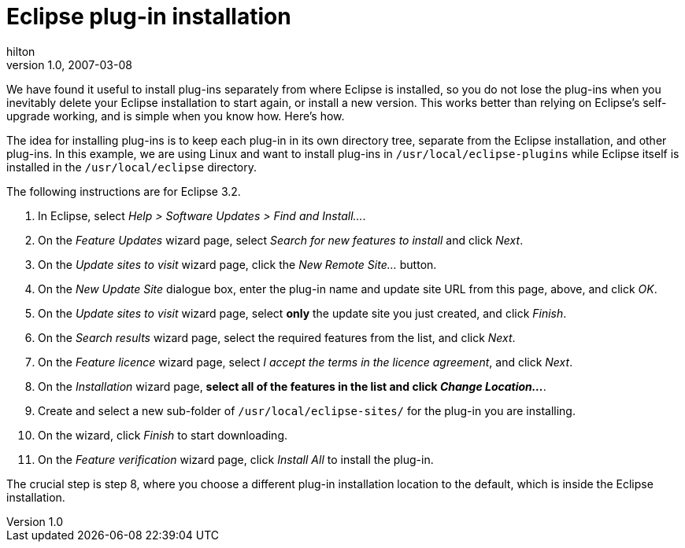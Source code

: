 = Eclipse plug-in installation
hilton
v1.0, 2007-03-08
:title: Eclipse plug-in installation
:tags: [java]

We have found it useful to install plug-ins separately from where Eclipse is installed, so you do not lose the plug-ins when you inevitably delete your Eclipse installation to start again, or install a new version. This works better than relying on Eclipse's self-upgrade working, and is simple when you know how. Here's how.

The idea for installing plug-ins is to keep each plug-in in its own
directory tree, separate from the Eclipse installation, and other
plug-ins. In this example, we are using Linux and want to install
plug-ins in `/usr/local/eclipse-plugins` while Eclipse itself is
installed in the `/usr/local/eclipse` directory.

The following instructions are for Eclipse 3.2.

. In Eclipse, select _Help > Software Updates > Find and Install…_.
. On the _Feature Updates_ wizard page, select _Search for new features
to install_ and click _Next_.
. On the _Update sites to visit_ wizard page, click the _New Remote
Site…_ button.
. On the _New Update Site_ dialogue box, enter the plug-in name and
update site URL from this page, above, and click _OK_.
. On the _Update sites to visit_ wizard page, select *only* the update
site you just created, and click _Finish_.
. On the _Search results_ wizard page, select the required features from
the list, and click _Next_.
. On the _Feature licence_ wizard page, select _I accept the terms in
the licence agreement_, and click _Next_.
. On the _Installation_ wizard page, *select all of the features in the
list and click _Change Location..._*.
. Create and select a new sub-folder of `/usr/local/eclipse-sites/` for
the plug-in you are installing.
. On the wizard, click _Finish_ to start downloading.
. On the _Feature verification_ wizard page, click _Install All_ to
install the plug-in.

The crucial step is step 8, where you choose a different plug-in
installation location to the default, which is inside the Eclipse
installation.

